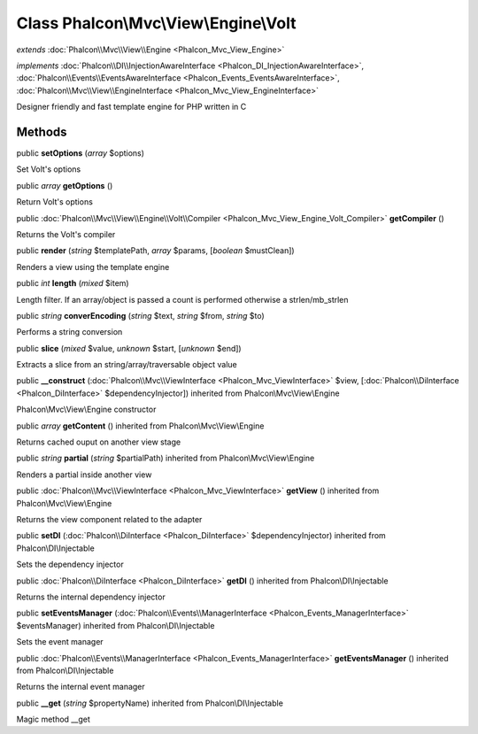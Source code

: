 Class **Phalcon\\Mvc\\View\\Engine\\Volt**
==========================================

*extends* :doc:`Phalcon\\Mvc\\View\\Engine <Phalcon_Mvc_View_Engine>`

*implements* :doc:`Phalcon\\DI\\InjectionAwareInterface <Phalcon_DI_InjectionAwareInterface>`, :doc:`Phalcon\\Events\\EventsAwareInterface <Phalcon_Events_EventsAwareInterface>`, :doc:`Phalcon\\Mvc\\View\\EngineInterface <Phalcon_Mvc_View_EngineInterface>`

Designer friendly and fast template engine for PHP written in C


Methods
---------

public  **setOptions** (*array* $options)

Set Volt's options



public *array*  **getOptions** ()

Return Volt's options



public :doc:`Phalcon\\Mvc\\View\\Engine\\Volt\\Compiler <Phalcon_Mvc_View_Engine_Volt_Compiler>`  **getCompiler** ()

Returns the Volt's compiler



public  **render** (*string* $templatePath, *array* $params, [*boolean* $mustClean])

Renders a view using the template engine



public *int*  **length** (*mixed* $item)

Length filter. If an array/object is passed a count is performed otherwise a strlen/mb_strlen



public *string*  **converEncoding** (*string* $text, *string* $from, *string* $to)

Performs a string conversion



public  **slice** (*mixed* $value, *unknown* $start, [*unknown* $end])

Extracts a slice from an string/array/traversable object value



public  **__construct** (:doc:`Phalcon\\Mvc\\ViewInterface <Phalcon_Mvc_ViewInterface>` $view, [:doc:`Phalcon\\DiInterface <Phalcon_DiInterface>` $dependencyInjector]) inherited from Phalcon\\Mvc\\View\\Engine

Phalcon\\Mvc\\View\\Engine constructor



public *array*  **getContent** () inherited from Phalcon\\Mvc\\View\\Engine

Returns cached ouput on another view stage



public *string*  **partial** (*string* $partialPath) inherited from Phalcon\\Mvc\\View\\Engine

Renders a partial inside another view



public :doc:`Phalcon\\Mvc\\ViewInterface <Phalcon_Mvc_ViewInterface>`  **getView** () inherited from Phalcon\\Mvc\\View\\Engine

Returns the view component related to the adapter



public  **setDI** (:doc:`Phalcon\\DiInterface <Phalcon_DiInterface>` $dependencyInjector) inherited from Phalcon\\DI\\Injectable

Sets the dependency injector



public :doc:`Phalcon\\DiInterface <Phalcon_DiInterface>`  **getDI** () inherited from Phalcon\\DI\\Injectable

Returns the internal dependency injector



public  **setEventsManager** (:doc:`Phalcon\\Events\\ManagerInterface <Phalcon_Events_ManagerInterface>` $eventsManager) inherited from Phalcon\\DI\\Injectable

Sets the event manager



public :doc:`Phalcon\\Events\\ManagerInterface <Phalcon_Events_ManagerInterface>`  **getEventsManager** () inherited from Phalcon\\DI\\Injectable

Returns the internal event manager



public  **__get** (*string* $propertyName) inherited from Phalcon\\DI\\Injectable

Magic method __get



